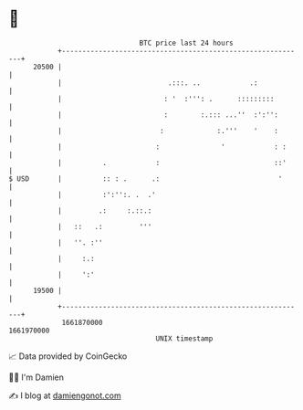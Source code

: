 * 👋

#+begin_example
                                   BTC price last 24 hours                    
               +------------------------------------------------------------+ 
         20500 |                                                            | 
               |                          .:::. ..            .:            | 
               |                         : '  :''': .      :::::::::        | 
               |                         :        :.::: ...''  :':'':       | 
               |                        :             :.'''    '    :       | 
               |                       :               '            : :     | 
               |          .            :                            ::'     | 
   $ USD       |          :: : .      .:                             '      | 
               |          :':'':. .  .'                                     | 
               |         .:     :.::.:                                      | 
               |   ::   .:         '''                                      | 
               |   ''. :''                                                  | 
               |     :.:                                                    | 
               |     ':'                                                    | 
         19500 |                                                            | 
               +------------------------------------------------------------+ 
                1661870000                                        1661970000  
                                       UNIX timestamp                         
#+end_example
📈 Data provided by CoinGecko

🧑‍💻 I'm Damien

✍️ I blog at [[https://www.damiengonot.com][damiengonot.com]]
